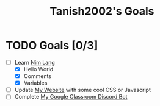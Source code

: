 #+TITLE: Tanish2002's Goals
#+STARTUP: showeverything

* TODO Goals [0/3]
  + [-] Learn [[https://nim-lang.org][Nim Lang]]
    - [X] Hello World
    - [X] Comments
    - [X] Variables

  + [ ] Update [[https://tanish2002.gitlab.io/][My Website]] with some cool CSS or Javascript
  + [ ] Complete [[https://github.com/Tanish2002/GoogleClassroom_BOT][My Google Classroom Discord Bot]]
